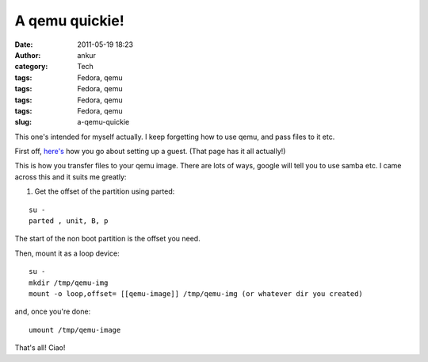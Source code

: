 A qemu quickie!
###############
:date: 2011-05-19 18:23
:author: ankur
:category: Tech
:tags: Fedora, qemu
:tags: Fedora, qemu
:tags: Fedora, qemu
:tags: Fedora, qemu
:slug: a-qemu-quickie

This one's intended for myself actually. I keep forgetting how to use
qemu, and pass files to it etc.

First off, `here's`_ how you go about setting up a guest. (That page has
it all actually!)

This is how you transfer files to your qemu image. There are lots of
ways, google will tell you to use samba etc. I came across this and it
suits me greatly:

1. Get the offset of the partition using parted:

::

    su -
    parted , unit, B, p

The start of the non boot partition is the offset you need.

Then, mount it as a loop device:

::

    su -
    mkdir /tmp/qemu-img
    mount -o loop,offset= [[qemu-image]] /tmp/qemu-img (or whatever dir you created)

and, once you're done:

::

     umount /tmp/qemu-image

That's all! Ciao!

.. _here's: http://fedoraproject.org/wiki/Testing/qemu
